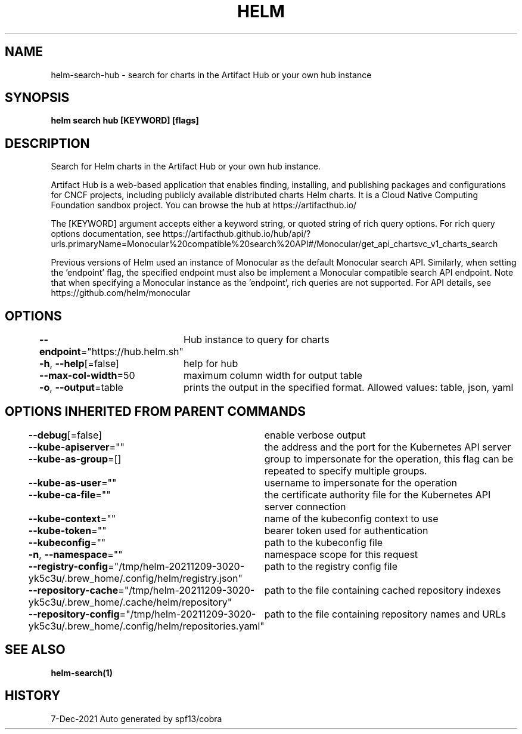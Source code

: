 .nh
.TH "HELM" "1" "Dec 2021" "Auto generated by spf13/cobra" ""

.SH NAME
.PP
helm\-search\-hub \- search for charts in the Artifact Hub or your own hub instance


.SH SYNOPSIS
.PP
\fBhelm search hub [KEYWORD] [flags]\fP


.SH DESCRIPTION
.PP
Search for Helm charts in the Artifact Hub or your own hub instance.

.PP
Artifact Hub is a web\-based application that enables finding, installing, and
publishing packages and configurations for CNCF projects, including publicly
available distributed charts Helm charts. It is a Cloud Native Computing
Foundation sandbox project. You can browse the hub at https://artifacthub.io/

.PP
The [KEYWORD] argument accepts either a keyword string, or quoted string of rich
query options. For rich query options documentation, see
https://artifacthub.github.io/hub/api/?urls.primaryName=Monocular%20compatible%20search%20API#/Monocular/get\_api\_chartsvc\_v1\_charts\_search

.PP
Previous versions of Helm used an instance of Monocular as the default
'endpoint', so for backwards compatibility Artifact Hub is compatible with the
Monocular search API. Similarly, when setting the 'endpoint' flag, the specified
endpoint must also be implement a Monocular compatible search API endpoint.
Note that when specifying a Monocular instance as the 'endpoint', rich queries
are not supported. For API details, see https://github.com/helm/monocular


.SH OPTIONS
.PP
\fB\-\-endpoint\fP="https://hub.helm.sh"
	Hub instance to query for charts

.PP
\fB\-h\fP, \fB\-\-help\fP[=false]
	help for hub

.PP
\fB\-\-max\-col\-width\fP=50
	maximum column width for output table

.PP
\fB\-o\fP, \fB\-\-output\fP=table
	prints the output in the specified format. Allowed values: table, json, yaml


.SH OPTIONS INHERITED FROM PARENT COMMANDS
.PP
\fB\-\-debug\fP[=false]
	enable verbose output

.PP
\fB\-\-kube\-apiserver\fP=""
	the address and the port for the Kubernetes API server

.PP
\fB\-\-kube\-as\-group\fP=[]
	group to impersonate for the operation, this flag can be repeated to specify multiple groups.

.PP
\fB\-\-kube\-as\-user\fP=""
	username to impersonate for the operation

.PP
\fB\-\-kube\-ca\-file\fP=""
	the certificate authority file for the Kubernetes API server connection

.PP
\fB\-\-kube\-context\fP=""
	name of the kubeconfig context to use

.PP
\fB\-\-kube\-token\fP=""
	bearer token used for authentication

.PP
\fB\-\-kubeconfig\fP=""
	path to the kubeconfig file

.PP
\fB\-n\fP, \fB\-\-namespace\fP=""
	namespace scope for this request

.PP
\fB\-\-registry\-config\fP="/tmp/helm\-20211209\-3020\-yk5c3u/.brew\_home/.config/helm/registry.json"
	path to the registry config file

.PP
\fB\-\-repository\-cache\fP="/tmp/helm\-20211209\-3020\-yk5c3u/.brew\_home/.cache/helm/repository"
	path to the file containing cached repository indexes

.PP
\fB\-\-repository\-config\fP="/tmp/helm\-20211209\-3020\-yk5c3u/.brew\_home/.config/helm/repositories.yaml"
	path to the file containing repository names and URLs


.SH SEE ALSO
.PP
\fBhelm\-search(1)\fP


.SH HISTORY
.PP
7\-Dec\-2021 Auto generated by spf13/cobra
